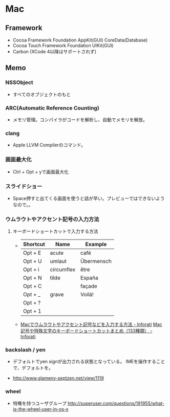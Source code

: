* Mac
** Framework

- Cocoa Framework
  Foundation
  AppKit(GUI)
  CoreData(Database)
- Cocoa Touch Framework
  Foundation
  UIKit(GUI)
- Carbon
  (XCode 4以降はサポートされず)

** Memo
*** NSSObject
- 
  すべてのオブジェクトのもと

*** ARC(Automatic Reference Counting)
- 
  メモリ管理。コンパイラがコードを解析し、自動でメモリを解放。

*** clang
- 
  Apple LLVM Compilerのコマンド。

*** 画面最大化
- 
  Ctrl + Opt + yで画面最大化

*** スライドショー
- 
  Space押すと出てくる画面を使うと話が早い。プレビューではできないようなので。。

*** ウムラウトやアクセント記号の入力方法
**** キーボードショートカットで入力する方法
- 
  |----------+------------+------------|
  | Shortcut | Name       | Example    |
  |----------+------------+------------|
  | Opt + E  | acute      | café       |
  | Opt + U  | umlaut     | Übermensch |
  | Opt + i  | circumflex | être       |
  | Opt + N  | tilde      | España     |
  | Opt + C  |            | façade     |
  | Opt + _  | grave      | Voilà!     |
  | Opt + ?  |            |            |
  | Opt + 1  |            |            |

- 
  [[http://inforati.jp/apple/mac-tips-techniques/system-hints/how-to-enter-umlaut-diacritic-cedilla-with-macos.html][Macでウムラウトやアクセント記号などを入力する方法 - Inforati]]
  [[http://inforati.jp/apple/mac-tips-techniques/system-hints/how-to-use-special-characters-and-symbols-keyboard-shortcut-with-macos.html][Mac 記号や特殊文字のキーボードショートカットまとめ（133種類） - Inforati]]

*** backslash / yen
- 
  デフォルトでyen signが出力される状態となっている。
  IMEを操作することで、デフォルトを\に変更可能。

- 
  http://www.glamenv-septzen.net/view/1119
*** wheel
- 
  特権を持つユーザグループ
  http://superuser.com/questions/191955/what-is-the-wheel-user-in-os-x
